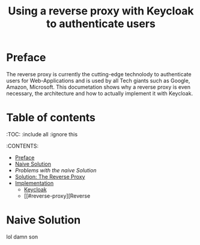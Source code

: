 #+TITLE: Using a reverse proxy with Keycloak to authenticate users
#+PROPERTY: header-args:emacs-lisp :tangle .ecams.d/init.el

* Preface

The reverse proxy is currently the cutting-edge technolody to authenticate users for Web-Applications and is used by all Tech giants such as Google, Amazon, Microsoft.
This documetation shows why a reverse proxy is even necessary, the architecture and how to actually implement it with Keycloak.

* Table of contents
:PROPPERTIES:
:TOC:      :include all :ignore this
:END:
:CONTENTS:
- [[#preface][Preface]]
- [[#naive-solution][Naive Solution]]
- [[problems-with-the-naive-solution][Problems with the naive Solution]]
- [[#Solution-the-reverse-proxy][Solution: The Reverse Proxy]]
- [[#implementaion][Implementation]]
  - [[#keycloak][Keycloak]]
  - [[#reverse-proxy][Reverse 
* Naive Solution




lol
damn son
